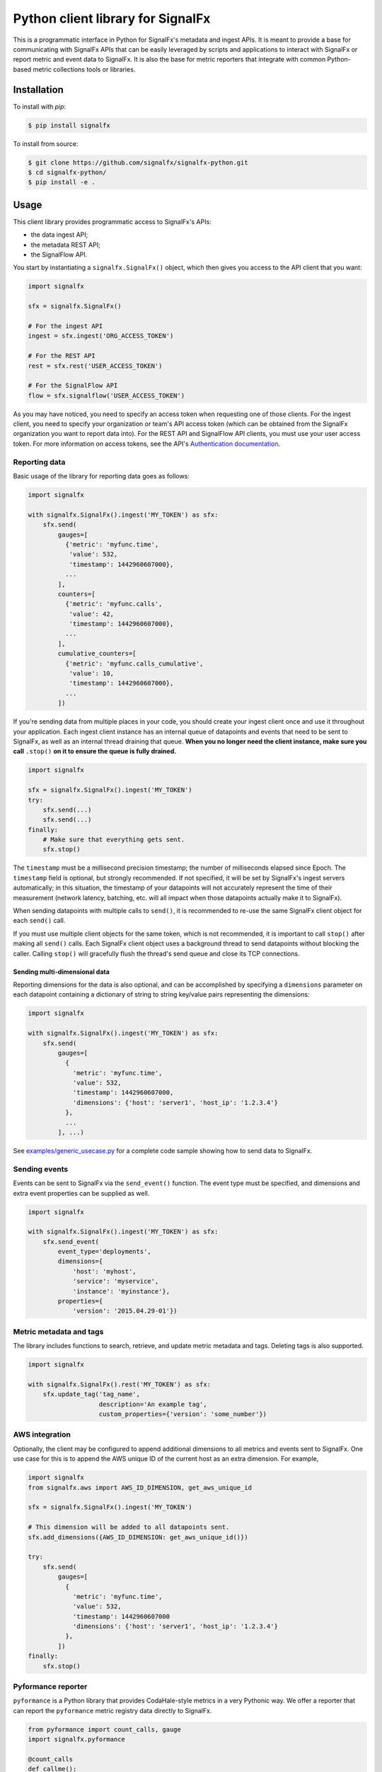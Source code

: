 Python client library for SignalFx
==================================

This is a programmatic interface in Python for SignalFx's metadata and
ingest APIs. It is meant to provide a base for communicating with
SignalFx APIs that can be easily leveraged by scripts and applications
to interact with SignalFx or report metric and event data to SignalFx.
It is also the base for metric reporters that integrate with common
Python-based metric collections tools or libraries.

Installation
------------

To install with `pip`:

.. code::

    $ pip install signalfx

To install from source:

.. code::

    $ git clone https://github.com/signalfx/signalfx-python.git
    $ cd signalfx-python/
    $ pip install -e .

Usage
-----

This client library provides programmatic access to SignalFx's APIs:

* the data ingest API;
* the metadata REST API;
* the SignalFlow API.

You start by instantiating a ``signalfx.SignalFx()`` object, which then gives
you access to the API client that you want:

.. code:: python

    import signalfx

    sfx = signalfx.SignalFx()

    # For the ingest API
    ingest = sfx.ingest('ORG_ACCESS_TOKEN')

    # For the REST API
    rest = sfx.rest('USER_ACCESS_TOKEN')

    # For the SignalFlow API
    flow = sfx.signalflow('USER_ACCESS_TOKEN')

As you may have noticed, you need to specify an access token when requesting
one of those clients. For the ingest client, you need to specify your
organization or team's API access token (which can be obtained from the
SignalFx organization you want to report data into). For the REST API and
SignalFlow API clients, you must use your user access token. For more
information on access tokens, see the API's `Authentication documentation`_.

.. _Authentication documentation: https://developers.signalfx.com/docs/authentication

Reporting data
~~~~~~~~~~~~~~

Basic usage of the library for reporting data goes as follows:

.. code:: python

    import signalfx

    with signalfx.SignalFx().ingest('MY_TOKEN') as sfx:
        sfx.send(
            gauges=[
              {'metric': 'myfunc.time',
               'value': 532,
               'timestamp': 1442960607000},
              ...
            ],
            counters=[
              {'metric': 'myfunc.calls',
               'value': 42,
               'timestamp': 1442960607000},
              ...
            ],
            cumulative_counters=[
              {'metric': 'myfunc.calls_cumulative',
               'value': 10,
               'timestamp': 1442960607000},
              ...
            ])

If you're sending data from multiple places in your code, you should create
your ingest client once and use it throughout your application. Each ingest
client instance has an internal queue of datapoints and events that need to be
sent to SignalFx, as well as an internal thread draining that queue. **When you
no longer need the client instance, make sure you call** ``.stop()`` **on it to
ensure the queue is fully drained.**

.. code:: python

    import signalfx

    sfx = signalfx.SignalFx().ingest('MY_TOKEN')
    try:
        sfx.send(...)
        sfx.send(...)
    finally:
        # Make sure that everything gets sent.
        sfx.stop()

The ``timestamp`` must be a millisecond precision timestamp; the number of
milliseconds elapsed since Epoch. The ``timestamp`` field is optional, but
strongly recommended. If not specified, it will be set by SignalFx's ingest
servers automatically; in this situation, the timestamp of your datapoints will
not accurately represent the time of their measurement (network latency,
batching, etc. will all impact when those datapoints actually make it to
SignalFx).

When sending datapoints with multiple calls to ``send()``, it is recommended to
re-use the same SignalFx client object for each ``send()`` call.

If you must use multiple client objects for the same token, which is not
recommended, it is important to call ``stop()`` after making all ``send()``
calls. Each SignalFx client object uses a background thread to send datapoints
without blocking the caller. Calling ``stop()`` will gracefully flush the
thread's send queue and close its TCP connections.

Sending multi-dimensional data
^^^^^^^^^^^^^^^^^^^^^^^^^^^^^^

Reporting dimensions for the data is also optional, and can be accomplished by
specifying a ``dimensions`` parameter on each datapoint containing a dictionary
of string to string key/value pairs representing the dimensions:

.. code:: python

    import signalfx

    with signalfx.SignalFx().ingest('MY_TOKEN') as sfx:
        sfx.send(
            gauges=[
              {
                'metric': 'myfunc.time',
                'value': 532,
                'timestamp': 1442960607000,
                'dimensions': {'host': 'server1', 'host_ip': '1.2.3.4'}
              },
              ...
            ], ...)

See `examples/generic_usecase.py`_ for a complete code sample showing how to
send data to SignalFx.

.. _examples/generic_usecase.py: examples/generic_usecase.py

Sending events
~~~~~~~~~~~~~~

Events can be sent to SignalFx via the ``send_event()`` function. The event
type must be specified, and dimensions and extra event properties can be
supplied as well.

.. code:: python

    import signalfx

    with signalfx.SignalFx().ingest('MY_TOKEN') as sfx:
        sfx.send_event(
            event_type='deployments',
            dimensions={
                'host': 'myhost',
                'service': 'myservice',
                'instance': 'myinstance'},
            properties={
                'version': '2015.04.29-01'})

Metric metadata and tags
~~~~~~~~~~~~~~~~~~~~~~~~

The library includes functions to search, retrieve, and update metric
metadata and tags. Deleting tags is also supported.

.. code:: python

    import signalfx

    with signalfx.SignalFx().rest('MY_TOKEN') as sfx:
        sfx.update_tag('tag_name',
                       description='An example tag',
                       custom_properties={'version': 'some_number'})

AWS integration
~~~~~~~~~~~~~~~

Optionally, the client may be configured to append additional dimensions to all
metrics and events sent to SignalFx. One use case for this is to append the AWS
unique ID of the current host as an extra dimension. For example,

.. code:: python

    import signalfx
    from signalfx.aws import AWS_ID_DIMENSION, get_aws_unique_id

    sfx = signalfx.SignalFx().ingest('MY_TOKEN')

    # This dimension will be added to all datapoints sent.
    sfx.add_dimensions({AWS_ID_DIMENSION: get_aws_unique_id()})

    try:
        sfx.send(
            gauges=[
              {
                'metric': 'myfunc.time',
                'value': 532,
                'timestamp': 1442960607000
                'dimensions': {'host': 'server1', 'host_ip': '1.2.3.4'}
              },
            ])
    finally:
        sfx.stop()

Pyformance reporter
~~~~~~~~~~~~~~~~~~~

``pyformance`` is a Python library that provides CodaHale-style metrics in a
very Pythonic way. We offer a reporter that can report the ``pyformance``
metric registry data directly to SignalFx.

.. code:: python

    from pyformance import count_calls, gauge
    import signalfx.pyformance

    @count_calls
    def callme():
        # whatever
        pass

    sfx = signalfx.pyformance.SignalFxReporter(token='MY_TOKEN')
    sfx.start()

    callme()
    callme()
    gauge('test').set_value(42)

See `examples/pyformance_usecase.py`_ for a complete code example using Pyformance.

.. _examples/pyformance_usecase.py: examples/pyformance_usecase.py

Executing SignalFlow computations
~~~~~~~~~~~~~~~~~~~~~~~~~~~~~~~~~

SignalFlow is SignalFx's real-time analytics computation language. The
SignalFlow API allows SignalFx users to execute real-time streaming analytics
computations on the SignalFx platform. For more information, head over to our
Developers documentation:

* `SignalFlow Overview`_
* `Getting started with the SignalFlow API`_

.. _SignalFlow Overview: https://developers.signalfx.com/docs/signalflow-overview
.. _Getting started with the SignalFlow API: https://developers.signalfx.com/docs/getting-started-with-the-signalflow-api

Executing a SignalFlow program is very simple with this client library:

.. code:: python

    import signalfx

    program = "data('cpu.utilization').mean().publish()"
    with signalfx.SignalFx().signalflow('MY_TOKEN') as flow:
        print('Executing {0} ...'.format(program))
        computation = flow.execute(program)
        for msg in computation.stream():
            if isinstance(msg, signalfx.signalflow.messages.DataMessage):
                print('{0}: {1}'.format(msg.logical_timestamp_ms, msg.data))
            if isinstance(msg, signalfx.signalflow.messages.EventMessage):
                print('{0}: {1}'.format(msg.timestamp_ms, msg.properties))

Metadata about the streamed timeseries is received from ``.stream()``, but it
is automatically intercepted by the client library and made available through
the ``Computation`` object returned by ``execute()``:

.. code:: python

    if isinstance(msg, signalfx.signalflow.messages.DataMessage):
        for tsid, value in msg.data.items():
            metadata = computation.get_metadata(tsid)
            # Display metadata and datapoint value as desired

For more examples of how to execute SignalFlow computation with this library,
interpret and use the returned stream messages, you can look at the simple
example in `examples/signalflow/basic.py` or at the `SignalFlow CLI`_ and its
implementation which uses this library.

.. _examples/signalflow/basic.py: examples/signalflow/basic.py
.. _SignalFlow CLI: https://github.com/signalfx/signalflow-cli

Building a Pandas DataFrame from SignalFlow output
~~~~~~~~~~~~~~~~~~~~~~~~~~~~~~~~~~~~~~~~~~~~~~~~~~

With the SignalFlow output being programmatically accessible, it's easy to
convert this data into any form that you need for further use or analysis. One
such use case is to build a `Pandas DataFrame`_ with the computation's output.
For a complete example of how to do this, see
`examples/signalflow/dataframe.py`.

.. _examples/signalflow/dataframe.py: examples/signalflow/dataframe.py
.. _Pandas DataFrame: http://pandas.pydata.org/pandas-docs/stable/generated/pandas.DataFrame.html

Known Issues
------------

Sending only 1 datapoint and not seeing it in the chart
~~~~~~~~~~~~~~~~~~~~~~~~~~~~~~~~~~~~~~~~~~~~~~~~~~~~~~~

The reason you are not seeing the metrics in the chart is because the script
that is calling the Python client module is exiting right after calling the
send method. The Python client library is mainly targeted towards sending a
continuous stream of metrics and was implemented to be asynchronous.

To work around this problem (most common in short-lived scripts for example),
register an ``atexit`` function to cleanly stop the datapoint sending thread
when your program exits:

.. code:: python

    import atexit
    import signalfx

    sfx = signalfx.SignalFx().ingest('MY_TOKEN')
    atexit.register(sfx.stop)

SSLError when working with tags, metrics, dimensions, metrictimeseries, organization
~~~~~~~~~~~~~~~~~~~~~~~~~~~~~~~~~~~~~~~~~~~~~~~~~~~~~~~~~~~~~~~~~~~~~~~~~~~~~~~~~~~~

.. code::

    ERROR:root:Posting to SignalFx failed.
    SSLError: hostname 'api.signalfx.com' doesn't match either of '*.signalfuse.com', 'signalfuse.com'.

Root Cause: SignalFx's API endpoints (``api.signalfx.com``,
``ingest.signalfx.com`` and ``stream.signalfx.com``) have SSL SNI enabled and
the ``urllib3`` module in Python versions prior to 2.7.8 had a bug that causes
the above issue. This was fixed in later versions of Python; we recommend using
Python 2.7.9 or newer when using this library.

Exceeding int64 integer sizes
~~~~~~~~~~~~~~~~~~~~~~~~~~~~~

The protocol buffer used to transmit data through the ingest API restricts
integers and longs to (``-(2**63)`` to ``(2**63)-1``).  ``long`` values in
Python 2.x and ``int`` values in 3.x can exceed these values.  Any value or
property value less than ``-(2**63)`` or greater than ``(2**63)-1`` will raise
a ``ValueError`` exception.

License
-------

Apache Software License v2. Copyright © 2014-2017 SignalFx
